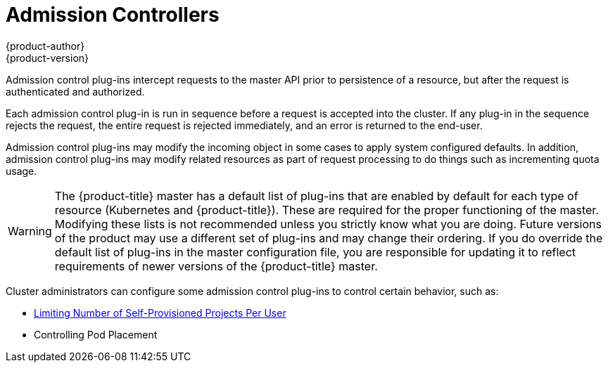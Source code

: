 [[architecture-additional-concepts-admission-controllers]]
= Admission Controllers
{product-author}
{product-version}
:data-uri:
:icons:
:experimental:
:toc: macro
:toc-title:
:prewrap!:

Admission control plug-ins intercept requests to the master API prior to
persistence of a resource, but after the request is authenticated and
authorized.

Each admission control plug-in is run in sequence before a request is accepted
into the cluster. If any plug-in in the sequence rejects the request, the entire
request is rejected immediately, and an error is returned to the end-user.

Admission control plug-ins may modify the incoming object in some cases to apply
system configured defaults. In addition, admission control plug-ins may modify
related resources as part of request processing to do things such as
incrementing quota usage.

[WARNING]
====
The {product-title} master has a default list of plug-ins that are enabled by
default for each type of resource (Kubernetes and {product-title}). These are
required for the proper functioning of the master. Modifying these lists is not
recommended unless you strictly know what you are doing. Future versions of the
product may use a different set of plug-ins and may change their ordering. If
you do override the default list of plug-ins in the master configuration file,
you are responsible for updating it to reflect requirements of newer versions of
the {product-title} master.
====

Cluster administrators can configure some admission control plug-ins to control
certain behavior, such as:

- xref:../../admin_guide/managing_projects.adoc#limit-projects-per-user[Limiting Number of Self-Provisioned Projects Per User]
ifdef::openshift-enterprise,openshift-origin[]
- Configuring Global Build Defaults and Overrides]
endif::[]
ifdef::openshift-dedicated[]
- Configuring Global Build Defaults and Overrides
endif::[]
- Controlling Pod Placement
